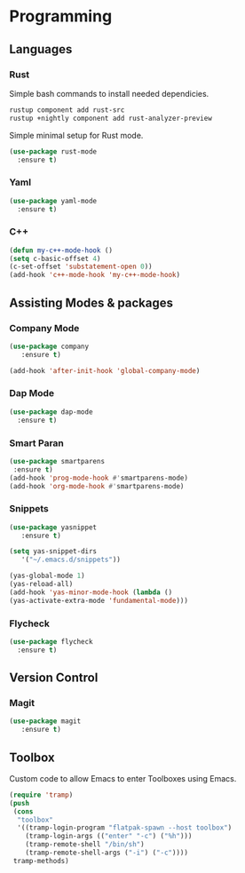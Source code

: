 * Programming
** Languages
*** Rust
Simple bash commands to install needed dependicies.
#+BEGIN_SRC bash
  rustup component add rust-src 
  rustup +nightly component add rust-analyzer-preview
#+END_SRC

Simple minimal setup for Rust mode.
#+BEGIN_SRC emacs-lisp
  (use-package rust-mode
    :ensure t)
#+END_SRC

*** Yaml
#+BEGIN_SRC emacs-lisp
  (use-package yaml-mode
    :ensure t)
#+END_SRC

*** C++
#+BEGIN_SRC emacs-lisp
  (defun my-c++-mode-hook ()
  (setq c-basic-offset 4)
  (c-set-offset 'substatement-open 0))
  (add-hook 'c++-mode-hook 'my-c++-mode-hook)
#+END_SRC

** Assisting Modes & packages
*** Company Mode
#+begin_src emacs-lisp
  (use-package company 
     :ensure t)
     
  (add-hook 'after-init-hook 'global-company-mode)
#+end_src

*** Dap Mode
#+BEGIN_SRC emacs-lisp
  (use-package dap-mode
    :ensure t)
#+END_SRC

*** Smart Paran
#+BEGIN_SRC emacs-lisp
  (use-package smartparens
   :ensure t)
  (add-hook 'prog-mode-hook #'smartparens-mode)
  (add-hook 'org-mode-hook #'smartparens-mode)
#+END_SRC

*** Snippets
#+BEGIN_SRC emacs-lisp
  (use-package yasnippet
     :ensure t)
     
  (setq yas-snippet-dirs
     '("~/.emacs.d/snippets"))
  
  (yas-global-mode 1)
  (yas-reload-all)
  (add-hook 'yas-minor-mode-hook (lambda ()
  (yas-activate-extra-mode 'fundamental-mode)))
#+END_SRC

*** Flycheck
#+BEGIN_SRC emacs-lisp
  (use-package flycheck
    :ensure t)
#+END_SRC

** Version Control
*** Magit
#+BEGIN_SRC emacs-lisp
  (use-package magit
     :ensure t)
#+END_SRC

** Toolbox
Custom code to allow Emacs to enter Toolboxes using Emacs.
#+BEGIN_SRC emacs-lisp
  (require 'tramp)
  (push
   (cons
    "toolbox"
    '((tramp-login-program "flatpak-spawn --host toolbox")
      (tramp-login-args (("enter" "-c") ("%h")))
      (tramp-remote-shell "/bin/sh")
      (tramp-remote-shell-args ("-i") ("-c"))))
   tramp-methods)
#+END_SRC
